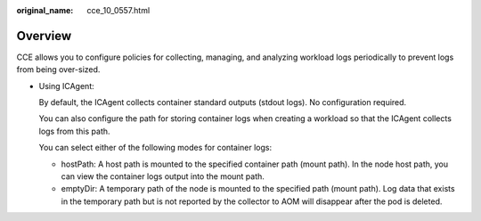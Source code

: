 :original_name: cce_10_0557.html

.. _cce_10_0557:

Overview
========

CCE allows you to configure policies for collecting, managing, and analyzing workload logs periodically to prevent logs from being over-sized.

-  Using ICAgent:

   By default, the ICAgent collects container standard outputs (stdout logs). No configuration required.

   You can also configure the path for storing container logs when creating a workload so that the ICAgent collects logs from this path.

   You can select either of the following modes for container logs:

   -  hostPath: A host path is mounted to the specified container path (mount path). In the node host path, you can view the container logs output into the mount path.
   -  emptyDir: A temporary path of the node is mounted to the specified path (mount path). Log data that exists in the temporary path but is not reported by the collector to AOM will disappear after the pod is deleted.
